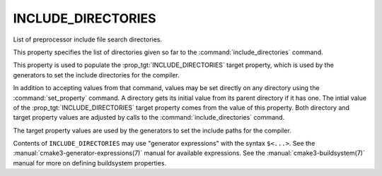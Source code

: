 INCLUDE_DIRECTORIES
-------------------

List of preprocessor include file search directories.

This property specifies the list of directories given so far to the
:command:`include_directories` command.

This property is used to populate the :prop_tgt:`INCLUDE_DIRECTORIES`
target property, which is used by the generators to set the include
directories for the compiler.

In addition to accepting values from that command, values may be set
directly on any directory using the :command:`set_property` command.  A
directory gets its initial value from its parent directory if it has one.
The intial value of the :prop_tgt:`INCLUDE_DIRECTORIES` target property
comes from the value of this property.  Both directory and target property
values are adjusted by calls to the :command:`include_directories` command.

The target property values are used by the generators to set the
include paths for the compiler.

Contents of ``INCLUDE_DIRECTORIES`` may use "generator expressions" with
the syntax ``$<...>``.  See the :manual:`cmake3-generator-expressions(7)`
manual for available expressions.  See the :manual:`cmake3-buildsystem(7)`
manual for more on defining buildsystem properties.
